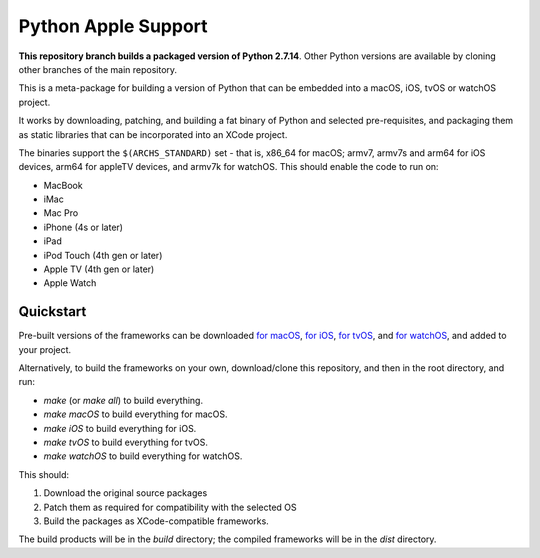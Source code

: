 Python Apple Support
====================

**This repository branch builds a packaged version of Python 2.7.14**.
Other Python versions are available by cloning other branches of the main
repository.

This is a meta-package for building a version of Python that can be embedded
into a macOS, iOS, tvOS or watchOS project.

It works by downloading, patching, and building a fat binary of Python and
selected pre-requisites, and packaging them as static libraries that can be
incorporated into an XCode project.

The binaries support the ``$(ARCHS_STANDARD)`` set - that is, x86_64 for
macOS; armv7, armv7s and arm64 for iOS devices, arm64 for appleTV devices, and
armv7k for watchOS. This should enable the code to run on:

* MacBook
* iMac
* Mac Pro
* iPhone (4s or later)
* iPad
* iPod Touch (4th gen or later)
* Apple TV (4th gen or later)
* Apple Watch

Quickstart
----------

Pre-built versions of the frameworks can be downloaded `for macOS`_, `for
iOS`_, `for tvOS`_, and `for watchOS`_, and added to your project.

Alternatively, to build the frameworks on your own, download/clone this
repository, and then in the root directory, and run:

* `make` (or `make all`) to build everything.
* `make macOS` to build everything for macOS.
* `make iOS` to build everything for iOS.
* `make tvOS` to build everything for tvOS.
* `make watchOS` to build everything for watchOS.

This should:

1. Download the original source packages
2. Patch them as required for compatibility with the selected OS
3. Build the packages as XCode-compatible frameworks.

The build products will be in the `build` directory; the compiled frameworks
will be in the `dist` directory.

.. _for macOS: https://s3-us-west-2.amazonaws.com/pybee-briefcase-support/Python-Apple-support/2.7/macOS/Python-2.7-macOS-support.b4.tar.gz
.. _for iOS: https://s3-us-west-2.amazonaws.com/pybee-briefcase-support/Python-Apple-support/2.7/iOS/Python-2.7-iOS-support.b4.tar.gz
.. _for tvOS: https://s3-us-west-2.amazonaws.com/pybee-briefcase-support/Python-Apple-support/2.7/tvOS/Python-2.7-tvOS-support.b4.tar.gz
.. _for watchOS: https://s3-us-west-2.amazonaws.com/pybee-briefcase-support/Python-Apple-support/2.7/watchOS/Python-2.7-watchOS-support.b4.tar.gz
